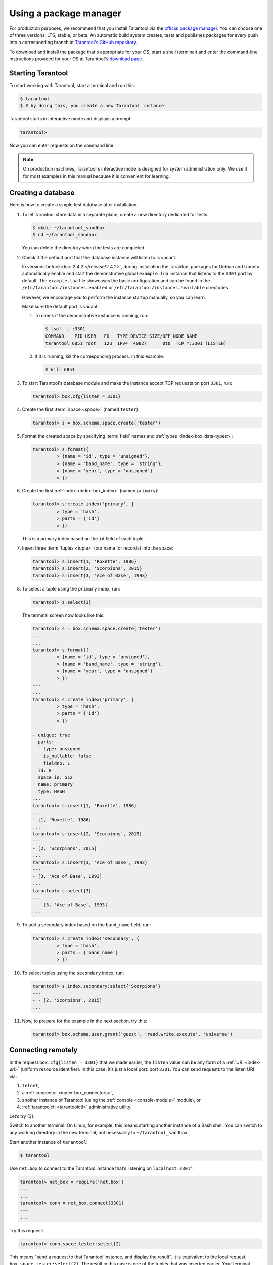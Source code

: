 .. _getting_started-using_package_manager:

--------------------------------------------------------------------------------
Using a package manager
--------------------------------------------------------------------------------

For production purposes, we recommend that you install Tarantool via the 
`official package manager <http://tarantool.org/download.html>`_.
You can choose one of three versions: LTS, stable, or beta.
An automatic build system creates, tests and publishes packages for every
push into a corresponding branch at
`Tarantool's GitHub repository <https://github.com/tarantool/tarantool>`_.

To download and install the package that's appropriate for your OS,
start a shell (terminal) and enter the command-line instructions provided
for your OS at Tarantool's `download page <http://tarantool.org/download.html>`_.

~~~~~~~~~~~~~~~~~~~~~~~~~~~~~~~~~~~~~~~~~~~~~~~~~~~~~~~~~~~~~~~~~~~~~~~~~~~~~~~~
Starting Tarantool
~~~~~~~~~~~~~~~~~~~~~~~~~~~~~~~~~~~~~~~~~~~~~~~~~~~~~~~~~~~~~~~~~~~~~~~~~~~~~~~~

To start working with Tarantool, start a terminal and run this:

.. code-block:: console

    $ tarantool
    $ # by doing this, you create a new Tarantool instance

Tarantool starts in interactive mode and displays a prompt:

.. code-block:: tarantoolsession

    tarantool>

Now you can enter requests on the command line.

.. NOTE::

    On production machines, Tarantool's interactive mode is designed for system
    administration only. We use it for most examples in this manual 
    because it is convenient for learning.

.. _creating-db-locally:

~~~~~~~~~~~~~~~~~~~~~~~~~~~~~~~~~~~~~~~~~~~~~~~~~~~~~~~~~~~~~~~~~~~~~~~~~~~~~~~~
Creating a database
~~~~~~~~~~~~~~~~~~~~~~~~~~~~~~~~~~~~~~~~~~~~~~~~~~~~~~~~~~~~~~~~~~~~~~~~~~~~~~~~

Here is how to create a simple test database after installation.

#. To let Tarantool store data in a separate place, create a new directory
   dedicated for tests:

   .. code-block:: console

      $ mkdir ~/tarantool_sandbox
      $ cd ~/tarantool_sandbox

   You can delete the directory when the tests are completed.

#. Check if the default port that the database instance will listen to is vacant.

   In versions before :doc:`2.4.2 </release/2.4.2>`, during installation
   the Tarantool packages for Debian and Ubuntu automatically enable and start
   the demonstrative global ``example.lua`` instance that
   listens to the ``3301`` port by default. The ``example.lua`` file showcases
   the basic configuration and can be found in the ``/etc/tarantool/instances.enabled``
   or ``/etc/tarantool/instances.available`` directories.

   However, we encourage you to perform the instance startup manually, so you
   can learn.

   Make sure the default port is vacant:

   #. To check if the demonstrative instance is running, run:

      .. code-block:: console

         $ lsof -i :3301
         COMMAND    PID USER   FD   TYPE DEVICE SIZE/OFF NODE NAME
         tarantool 6851 root   12u  IPv4  40827      0t0  TCP *:3301 (LISTEN)

   #. If it is running, kill the corresponding process. In this example:

      .. code-block:: console

         $ kill 6851

#. To start Tarantool's database module and make the instance accept TCP requests
   on port ``3301``, run:

   .. code-block:: tarantoolsession

      tarantool> box.cfg{listen = 3301}

#. Create the first :term:`space <space>` (named ``tester``):

   .. code-block:: tarantoolsession

      tarantool> s = box.schema.space.create('tester')

#. Format the created space by specifying :term:`field` names and :ref:`types <index-box_data-types>`:

   .. code-block:: tarantoolsession

      tarantool> s:format({
               > {name = 'id', type = 'unsigned'},
               > {name = 'band_name', type = 'string'},
               > {name = 'year', type = 'unsigned'}
               > })

#. Create the first :ref:`index <index-box_index>` (named ``primary``):

   .. code-block:: tarantoolsession

      tarantool> s:create_index('primary', {
               > type = 'hash',
               > parts = {'id'}
               > })

   This is a primary index based on the ``id`` field of each tuple.

#. Insert three :term:`tuples <tuple>` (our name for records)
   into the space:

   .. code-block:: tarantoolsession

      tarantool> s:insert{1, 'Roxette', 1986}
      tarantool> s:insert{2, 'Scorpions', 2015}
      tarantool> s:insert{3, 'Ace of Base', 1993}

#. To select a tuple using the ``primary`` index, run:

   .. code-block:: tarantoolsession

      tarantool> s:select{3}

   The terminal screen now looks like this:

   .. code-block:: tarantoolsession

      tarantool> s = box.schema.space.create('tester')
      ---
      ...
      tarantool> s:format({
               > {name = 'id', type = 'unsigned'},
               > {name = 'band_name', type = 'string'},
               > {name = 'year', type = 'unsigned'}
               > })
      ---
      ...
      tarantool> s:create_index('primary', {
               > type = 'hash',
               > parts = {'id'}
               > })
      ---
      - unique: true
        parts:
        - type: unsigned
          is_nullable: false
          fieldno: 1
        id: 0
        space_id: 512
        name: primary
        type: HASH
      ...
      tarantool> s:insert{1, 'Roxette', 1986}
      ---
      - [1, 'Roxette', 1986]
      ...
      tarantool> s:insert{2, 'Scorpions', 2015}
      ---
      - [2, 'Scorpions', 2015]
      ...
      tarantool> s:insert{3, 'Ace of Base', 1993}
      ---
      - [3, 'Ace of Base', 1993]
      ...
      tarantool> s:select{3}
      ---
      - - [3, 'Ace of Base', 1993]
      ...

#. To add a secondary index based on the ``band_name`` field, run:

   .. code-block:: tarantoolsession

      tarantool> s:create_index('secondary', {
               > type = 'hash',
               > parts = {'band_name'}
               > })

#. To select tuples using the ``secondary`` index, run:

   .. code-block:: tarantoolsession

      tarantool> s.index.secondary:select{'Scorpions'}
      ---
      - - [2, 'Scorpions', 2015]
      ...

#. Now, to prepare for the example in the next section, try this:

   .. code-block:: tarantoolsession

      tarantool> box.schema.user.grant('guest', 'read,write,execute', 'universe')

.. _connecting-remotely:

~~~~~~~~~~~~~~~~~~~~~~~~~~~~~~~~~~~~~~~~~~~~~~~~~~~~~~~~~~~~~~~~~~~~~~~~~~~~~~~~
Connecting remotely
~~~~~~~~~~~~~~~~~~~~~~~~~~~~~~~~~~~~~~~~~~~~~~~~~~~~~~~~~~~~~~~~~~~~~~~~~~~~~~~~

In the request ``box.cfg{listen = 3301}`` that we made earlier, the ``listen``
value can be any form of a :ref:`URI <index-uri>` (uniform resource identifier).
In this case, it’s just a local port: port ``3301``. You can send requests to the
listen URI via:

(1) ``telnet``,
(2) a :ref:`connector <index-box_connectors>`,
(3) another instance of Tarantool (using the :ref:`console <console-module>` module), or
(4) :ref:`tarantoolctl <tarantoolctl>` administrative utility.

Let’s try (3).

Switch to another terminal. On Linux, for example, this means starting another
instance of a Bash shell. You can switch to any working directory in the new
terminal, not necessarily to ``~/tarantool_sandbox``.

Start another instance of ``tarantool``:

.. code-block:: console

    $ tarantool

Use ``net.box`` to connect to the Tarantool instance
that’s listening on ``localhost:3301``":

.. code-block:: tarantoolsession

    tarantool> net_box = require('net.box')
    ---
    ...
    tarantool> conn = net_box.connect(3301)
    ---
    ...

Try this request:

.. code-block:: tarantoolsession

    tarantool> conn.space.tester:select{2}

This means "send a request to that Tarantool instance, and display the result".
It is equivalent to the local request ``box.space.tester:select{2}``.
The result in this case is one of the tuples that was inserted earlier.
Your terminal screen should now look like this:

.. code-block:: tarantoolsession

    $ tarantool

    Tarantool 2.6.1-32-g53dbba7c2
    type 'help' for interactive help
    tarantool> net_box = require('net.box')
    ---
    ...
    tarantool> conn = net_box.connect(3301)
    ---
    ...
    tarantool> conn.space.tester:select{2}
    ---
    - - [2, 'Scorpions', 2015]
    ...

You can repeat ``box.space...:insert{}`` and ``box.space...:select{}``
(or ``conn.space...:insert{}`` and ``conn.space...:select{}``)
indefinitely, on either Tarantool instance.

When the testing is over:

* To drop the space: ``s:drop()``
* To stop ``tarantool``: Ctrl+C or Ctrl+D
* To stop Tarantool (an alternative): the standard Lua function
  `os.exit() <http://www.lua.org/manual/5.1/manual.html#pdf-os.exit>`_
* To stop Tarantool (from another terminal): ``sudo pkill -f tarantool``
* To destroy the test: ``rm -r ~/tarantool_sandbox``
